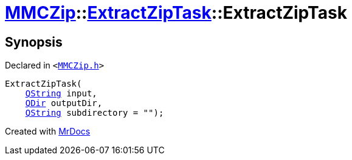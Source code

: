 [#MMCZip-ExtractZipTask-2constructor-0a]
= xref:MMCZip.adoc[MMCZip]::xref:MMCZip/ExtractZipTask.adoc[ExtractZipTask]::ExtractZipTask
:relfileprefix: ../../
:mrdocs:


== Synopsis

Declared in `&lt;https://github.com/PrismLauncher/PrismLauncher/blob/develop/MMCZip.h#L213[MMCZip&period;h]&gt;`

[source,cpp,subs="verbatim,replacements,macros,-callouts"]
----
ExtractZipTask(
    xref:QString.adoc[QString] input,
    xref:QDir.adoc[QDir] outputDir,
    xref:QString.adoc[QString] subdirectory = &quot;&quot;);
----



[.small]#Created with https://www.mrdocs.com[MrDocs]#
